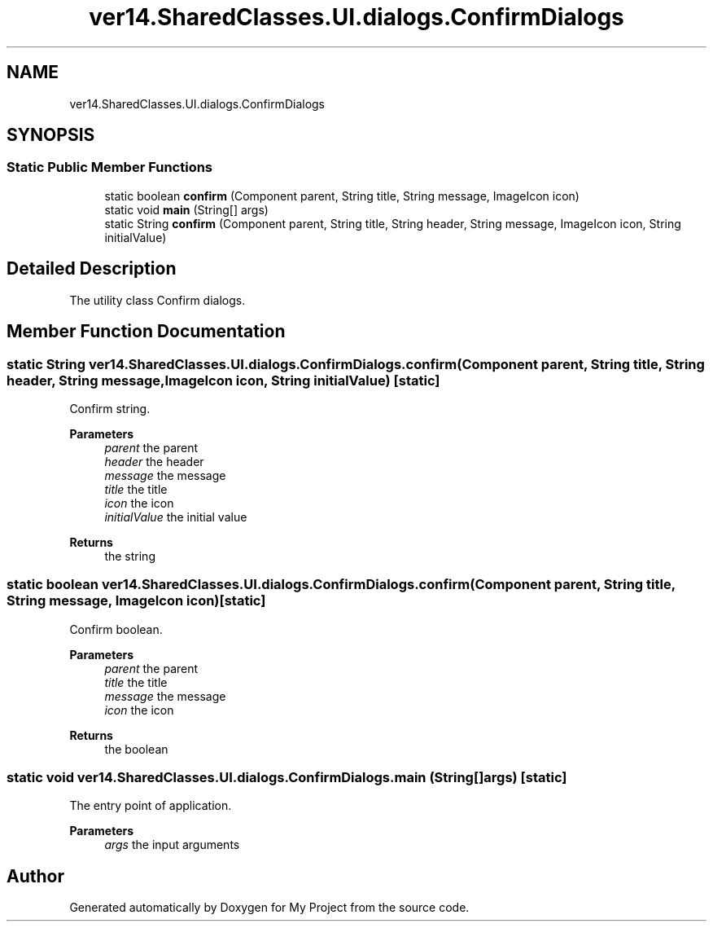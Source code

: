 .TH "ver14.SharedClasses.UI.dialogs.ConfirmDialogs" 3 "Sun Apr 24 2022" "My Project" \" -*- nroff -*-
.ad l
.nh
.SH NAME
ver14.SharedClasses.UI.dialogs.ConfirmDialogs
.SH SYNOPSIS
.br
.PP
.SS "Static Public Member Functions"

.in +1c
.ti -1c
.RI "static boolean \fBconfirm\fP (Component parent, String title, String message, ImageIcon icon)"
.br
.ti -1c
.RI "static void \fBmain\fP (String[] args)"
.br
.ti -1c
.RI "static String \fBconfirm\fP (Component parent, String title, String header, String message, ImageIcon icon, String initialValue)"
.br
.in -1c
.SH "Detailed Description"
.PP 
The utility class Confirm dialogs\&. 
.SH "Member Function Documentation"
.PP 
.SS "static String ver14\&.SharedClasses\&.UI\&.dialogs\&.ConfirmDialogs\&.confirm (Component parent, String title, String header, String message, ImageIcon icon, String initialValue)\fC [static]\fP"
Confirm string\&.
.PP
\fBParameters\fP
.RS 4
\fIparent\fP the parent 
.br
\fIheader\fP the header 
.br
\fImessage\fP the message 
.br
\fItitle\fP the title 
.br
\fIicon\fP the icon 
.br
\fIinitialValue\fP the initial value 
.RE
.PP
\fBReturns\fP
.RS 4
the string 
.RE
.PP

.SS "static boolean ver14\&.SharedClasses\&.UI\&.dialogs\&.ConfirmDialogs\&.confirm (Component parent, String title, String message, ImageIcon icon)\fC [static]\fP"
Confirm boolean\&.
.PP
\fBParameters\fP
.RS 4
\fIparent\fP the parent 
.br
\fItitle\fP the title 
.br
\fImessage\fP the message 
.br
\fIicon\fP the icon 
.RE
.PP
\fBReturns\fP
.RS 4
the boolean 
.RE
.PP

.SS "static void ver14\&.SharedClasses\&.UI\&.dialogs\&.ConfirmDialogs\&.main (String[] args)\fC [static]\fP"
The entry point of application\&.
.PP
\fBParameters\fP
.RS 4
\fIargs\fP the input arguments 
.RE
.PP


.SH "Author"
.PP 
Generated automatically by Doxygen for My Project from the source code\&.
